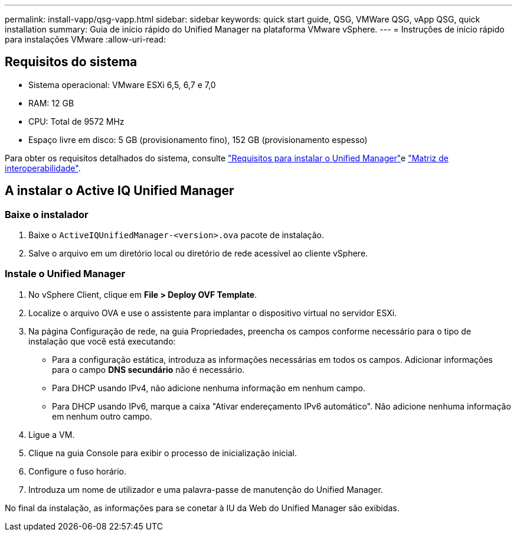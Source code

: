---
permalink: install-vapp/qsg-vapp.html 
sidebar: sidebar 
keywords: quick start guide, QSG, VMWare QSG, vApp QSG, quick installation 
summary: Guia de início rápido do Unified Manager na plataforma VMware vSphere. 
---
= Instruções de início rápido para instalações VMware
:allow-uri-read: 




== Requisitos do sistema

* Sistema operacional: VMware ESXi 6,5, 6,7 e 7,0
* RAM: 12 GB
* CPU: Total de 9572 MHz
* Espaço livre em disco: 5 GB (provisionamento fino), 152 GB (provisionamento espesso)


Para obter os requisitos detalhados do sistema, consulte link:../install-vapp/concept_requirements_for_installing_unified_manager.html["Requisitos para instalar o Unified Manager"]e link:http://mysupport.netapp.com/matrix["Matriz de interoperabilidade"].



== A instalar o Active IQ Unified Manager



=== Baixe o instalador

. Baixe o `ActiveIQUnifiedManager-<version>.ova` pacote de instalação.
. Salve o arquivo em um diretório local ou diretório de rede acessível ao cliente vSphere.




=== Instale o Unified Manager

. No vSphere Client, clique em *File > Deploy OVF Template*.
. Localize o arquivo OVA e use o assistente para implantar o dispositivo virtual no servidor ESXi.
. Na página Configuração de rede, na guia Propriedades, preencha os campos conforme necessário para o tipo de instalação que você está executando:
+
** Para a configuração estática, introduza as informações necessárias em todos os campos. Adicionar informações para o campo *DNS secundário* não é necessário.
** Para DHCP usando IPv4, não adicione nenhuma informação em nenhum campo.
** Para DHCP usando IPv6, marque a caixa "Ativar endereçamento IPv6 automático". Não adicione nenhuma informação em nenhum outro campo.


. Ligue a VM.
. Clique na guia Console para exibir o processo de inicialização inicial.
. Configure o fuso horário.
. Introduza um nome de utilizador e uma palavra-passe de manutenção do Unified Manager.


No final da instalação, as informações para se conetar à IU da Web do Unified Manager são exibidas.
